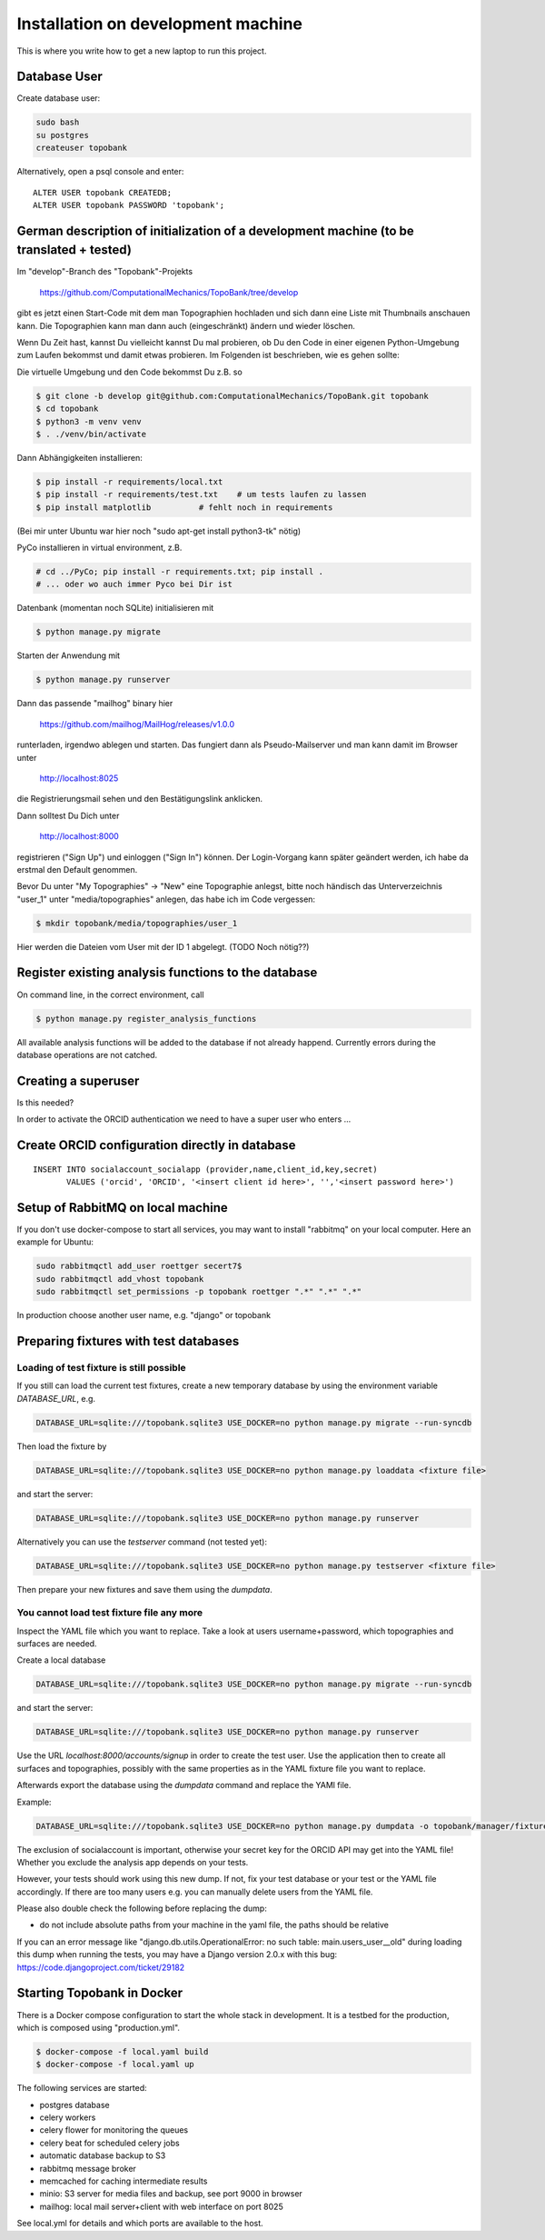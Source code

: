 
.. role:: bash(code)
   :language: bash

Installation on development machine
===================================

.. todo:: So far this section only contains some notes and is far from complete.

This is where you write how to get a new laptop to run this project.

Database User
-------------

Create database user:

.. code:: bash

    sudo bash
    su postgres
    createuser topobank

Alternatively, open a psql console and enter::

    ALTER USER topobank CREATEDB;
    ALTER USER topobank PASSWORD 'topobank';


German description of initialization of a development machine (to be translated + tested)
-----------------------------------------------------------------------------------------

Im "develop"-Branch des "Topobank"-Projekts

 https://github.com/ComputationalMechanics/TopoBank/tree/develop

gibt es jetzt einen Start-Code mit dem man Topographien hochladen und sich dann eine Liste mit Thumbnails anschauen kann. Die Topographien kann man dann auch (eingeschränkt) ändern und wieder löschen.

Wenn Du Zeit hast, kannst Du vielleicht kannst Du mal probieren, ob Du den Code in einer eigenen Python-Umgebung zum Laufen bekommst und damit etwas probieren. Im Folgenden ist beschrieben, wie es gehen sollte:

Die virtuelle Umgebung und den Code bekommst Du z.B. so

.. code:: bash

    $ git clone -b develop git@github.com:ComputationalMechanics/TopoBank.git topobank
    $ cd topobank
    $ python3 -m venv venv
    $ . ./venv/bin/activate

Dann Abhängigkeiten installieren:

.. code:: bash

    $ pip install -r requirements/local.txt
    $ pip install -r requirements/test.txt    # um tests laufen zu lassen
    $ pip install matplotlib          # fehlt noch in requirements

(Bei mir unter Ubuntu war hier noch "sudo apt-get install python3-tk" nötig)

PyCo installieren in virtual environment, z.B.

.. code:: bash

     # cd ../PyCo; pip install -r requirements.txt; pip install .
     # ... oder wo auch immer Pyco bei Dir ist

Datenbank (momentan noch SQLite) initialisieren mit

.. code:: bash

     $ python manage.py migrate

Starten der Anwendung mit

.. code:: bash

    $ python manage.py runserver

Dann das passende "mailhog" binary hier

    https://github.com/mailhog/MailHog/releases/v1.0.0

runterladen, irgendwo ablegen und starten. Das fungiert dann als Pseudo-Mailserver und man kann damit im Browser unter

    http://localhost:8025

die Registrierungsmail sehen und den Bestätigungslink anklicken.

Dann solltest Du Dich unter

    http://localhost:8000

registrieren ("Sign Up") und einloggen ("Sign In") können. Der Login-Vorgang kann später geändert werden, ich habe da erstmal den Default genommen.

Bevor Du unter "My Topographies" -> "New" eine Topographie anlegst, bitte noch händisch das Unterverzeichnis "user_1" unter "media/topographies" anlegen, das habe ich im Code vergessen:

.. code:: bash

    $ mkdir topobank/media/topographies/user_1

Hier werden die Dateien vom User mit der ID 1 abgelegt.
(TODO Noch nötig??)

Register existing analysis functions to the database
----------------------------------------------------

On command line, in the correct environment, call

.. code:: bash

    $ python manage.py register_analysis_functions

All available analysis functions will be added to the database if
not already happend. Currently errors during the database operations are not catched.

Creating a superuser
--------------------

Is this needed?

In order to activate the ORCID authentication we need to have a super user who enters ...


Create ORCID configuration directly in database
-----------------------------------------------

::

     INSERT INTO socialaccount_socialapp (provider,name,client_id,key,secret)
            VALUES ('orcid', 'ORCID', '<insert client id here>', '','<insert password here>')

Setup of RabbitMQ on local machine
----------------------------------

If you don't use docker-compose to start all services, you may want to install "rabbitmq" on
your local computer. Here an example for Ubuntu:

.. code:: bash

    sudo rabbitmqctl add_user roettger secert7$
    sudo rabbitmqctl add_vhost topobank
    sudo rabbitmqctl set_permissions -p topobank roettger ".*" ".*" ".*"

In production choose another user name, e.g. "django" or topobank

.. todo:: Probably running in a docker container is much easier, to be tested.

Preparing fixtures with test databases
--------------------------------------

Loading of test fixture is still possible
.........................................

If you still can load the current test fixtures, create a new temporary database
by using the environment variable `DATABASE_URL`, e.g.

.. code:: bash

    DATABASE_URL=sqlite:///topobank.sqlite3 USE_DOCKER=no python manage.py migrate --run-syncdb

Then load the fixture by

.. code:: bash

    DATABASE_URL=sqlite:///topobank.sqlite3 USE_DOCKER=no python manage.py loaddata <fixture file>

and start the server:

.. code:: bash

    DATABASE_URL=sqlite:///topobank.sqlite3 USE_DOCKER=no python manage.py runserver

Alternatively you can use the `testserver` command (not tested yet):

.. code:: bash

    DATABASE_URL=sqlite:///topobank.sqlite3 USE_DOCKER=no python manage.py testserver <fixture file>

Then prepare your new fixtures and save them using the `dumpdata`.

You cannot load test fixture file any more
..........................................


Inspect the YAML file which you want to replace. Take a look at users username+password,
which topographies and surfaces are needed.

Create a local database

.. code:: bash

    DATABASE_URL=sqlite:///topobank.sqlite3 USE_DOCKER=no python manage.py migrate --run-syncdb


and start the server:

.. code:: bash

    DATABASE_URL=sqlite:///topobank.sqlite3 USE_DOCKER=no python manage.py runserver

Use the URL `localhost:8000/accounts/signup` in order to create the test user.
Use the application then to create all surfaces and topographies, possibly with the same
properties as in the YAML fixture file you want to replace.

Afterwards export the database using the `dumpdata` command and replace the YAMl file.

Example:

.. code:: bash

    DATABASE_URL=sqlite:///topobank.sqlite3 USE_DOCKER=no python manage.py dumpdata -o topobank/manager/fixtures/two_topographies.yaml --indent 2 -e socialaccount -e auth

The exclusion of socialaccount is important, otherwise your secret key for the ORCID API may get into the YAML file!
Whether you exclude the analysis app depends on your tests.

However, your tests should work using this new dump. If not,
fix your test database or your test or the YAML file accordingly.
If there are too many users e.g. you can manually delete users from the YAML file.

Please also double check the following before replacing the dump:

- do not include absolute paths from your machine in the yaml file,
  the paths should be relative

If you can an error message like "django.db.utils.OperationalError: no such table: main.users_user__old"
during loading this dump when running the tests, you may have a Django version 2.0.x with this bug:
https://code.djangoproject.com/ticket/29182

Starting Topobank in Docker
---------------------------

There is a Docker compose configuration to start the whole stack in development.
It is a testbed for the production, which is composed using "production.yml".

.. code:: bash

   $ docker-compose -f local.yaml build
   $ docker-compose -f local.yaml up

The following services are started:

- postgres database
- celery workers
- celery flower for monitoring the queues
- celery beat for scheduled celery jobs
- automatic database backup to S3
- rabbitmq message broker
- memcached for caching intermediate results
- minio: S3 server for media files and backup, see port 9000 in browser
- mailhog: local mail server+client with web interface on port 8025

See local.yml for details and which ports are available to the host.
